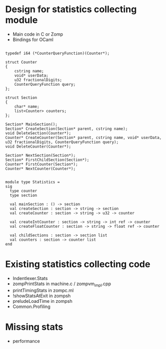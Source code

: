 
* Design for statistics collecting module

  - Main code in C or Zomp
  - Bindings for OCaml

#+begin_src c++
  
  typedef i64 (*CounterQueryFunction)(Counter*);
  
  struct Counter
  {
      cstring name;
      void* userData;
      u32 fractionalDigits;
      CounterQueryFunction query;
  };
  
  struct Section
  {
      char* name;
      list<Counter> counters;
  };
  
  Section* MainSection();
  Section* CreateSection(Section* parent, cstring name);
  void DeleteSection(Counter*);
  Counter* CreateCounter(Section* parent, cstring name, void* userData, u32 fractionalDigits, CounterQueryFunction query);
  void DeleteCounter(Counter*);

  Section* NextSection(Section*);
  Section* FirstChildSection(Section*);
  Counter* FirstCounter(Section*);
  Counter* NextCounter(Counter*);

#+end_src

#+begin_src tuareg
module type Statistics =
sig
  type counter
  type section

  val mainSection : () -> section
  val createSection : section -> string -> section
  val createCounter : section -> string -> u32 -> counter

  val createIntCounter : section -> string -> int ref -> counter
  val createFloatCounter : section -> string -> float ref -> counter

  val childSections : section -> section list
  val counters : section -> counter list
end
#+end_src

* Existing statistics collecting code

- Indentlexer.Stats
- zompPrintStats in machine.c / zompvm_impl.cpp
- printTimingStats in zompc.ml
- !showStatsAtExit in zompsh
- preludeLoadTime in zompsh
- Common.Profiling

* Missing stats

- performance

